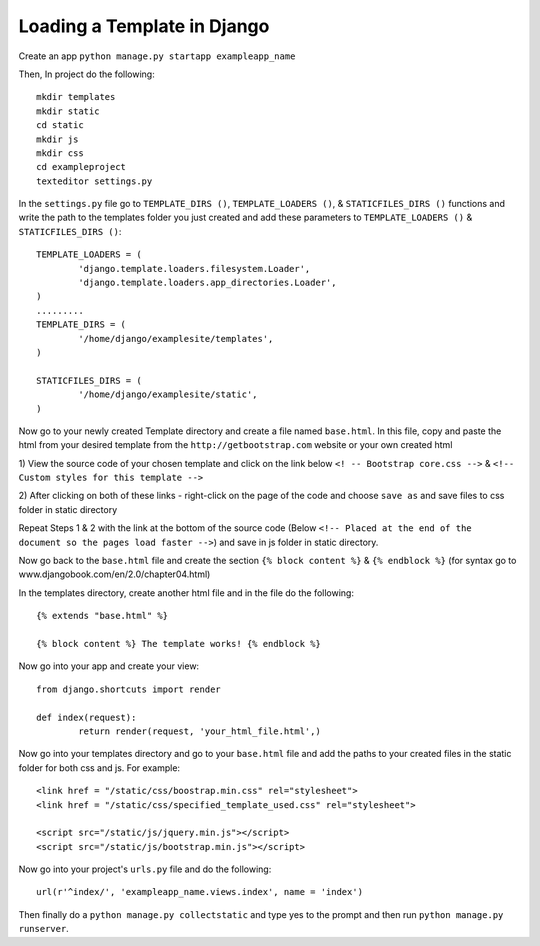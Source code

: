 Loading a Template in Django
===========================================

Create an app ``python manage.py startapp exampleapp_name``

Then, In project do the following::
	
	mkdir templates 
	mkdir static
	cd static
	mkdir js
	mkdir css
	cd exampleproject
	texteditor settings.py
	
In the ``settings.py`` file go to ``TEMPLATE_DIRS ()``, ``TEMPLATE_LOADERS ()``,
& ``STATICFILES_DIRS ()`` functions and write the path to the templates 
folder you just created and add these parameters to ``TEMPLATE_LOADERS ()`` &
``STATICFILES_DIRS ()``::
	
	TEMPLATE_LOADERS = (
		'django.template.loaders.filesystem.Loader',
		'django.template.loaders.app_directories.Loader',
	)
	.........
	TEMPLATE_DIRS = (
		'/home/django/examplesite/templates',
	)
	
	STATICFILES_DIRS = (
		'/home/django/examplesite/static',
	)
	
Now go to your newly created Template directory and create a file named ``base.html``.
In this file, copy and paste the html from your desired template from the 
``http://getbootstrap.com`` website or your own created html

1) View the source code of your chosen template and click on the link below
``<! -- Bootstrap core.css -->`` & ``<!-- Custom styles for this template -->``

2) After clicking on both of these links - right-click on the page of the code 
and choose ``save as`` and save files to css folder in static directory 

Repeat Steps 1 & 2 with the link at the bottom of the source code (Below
``<!-- Placed at the end of the document so the pages load faster -->``)
and save in js folder in static directory. 


	
Now go back to the ``base.html`` file and create the section ``{% block content %}``
& ``{% endblock %}`` (for syntax go to www.djangobook.com/en/2.0/chapter04.html)

In the templates directory, create another html file and in the file do the 
following::
	
	{% extends "base.html" %}
	
	{% block content %} The template works! {% endblock %}
	
Now go into your app and create your view::
	
	from django.shortcuts import render 
	 
	def index(request):  
		return render(request, 'your_html_file.html',)
		
Now go into your templates directory and go to your ``base.html`` file and add
the paths to your created files in the static folder for both css and js. For example::
	
	<link href = "/static/css/boostrap.min.css" rel="stylesheet">
	<link href = "/static/css/specified_template_used.css" rel="stylesheet">
	
	<script src="/static/js/jquery.min.js"></script>
	<script src="/static/js/bootstrap.min.js"></script>
		
Now go into your project's ``urls.py`` file and do the following::
	
	url(r'^index/', 'exampleapp_name.views.index', name = 'index')
	
Then finally do a ``python manage.py collectstatic`` and type yes to the prompt
and then run ``python manage.py runserver``. 
	


